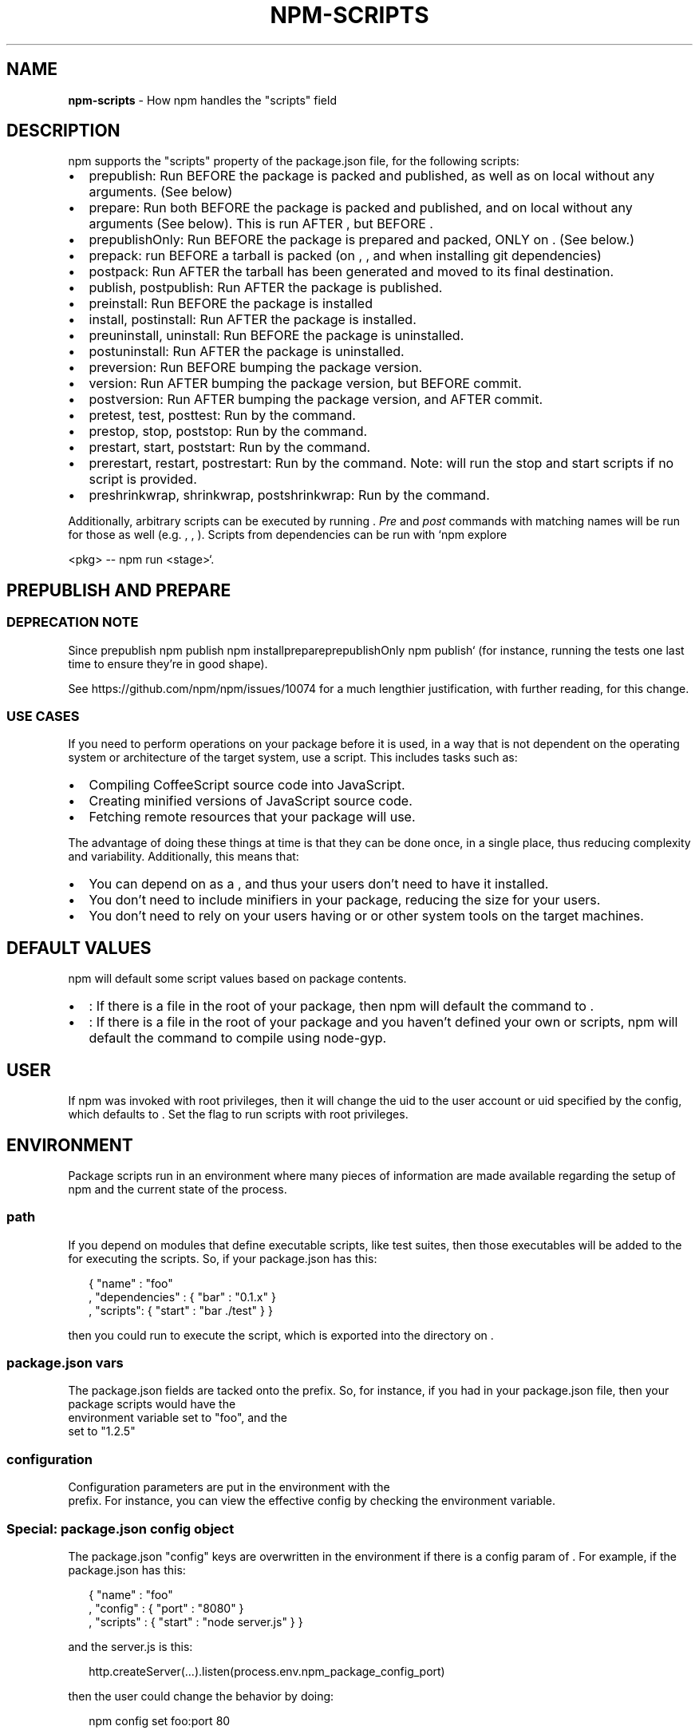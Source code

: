 .TH "NPM\-SCRIPTS" "7" "February 2018" "" ""
.SH "NAME"
\fBnpm-scripts\fR \- How npm handles the "scripts" field
.SH DESCRIPTION
.P
npm supports the "scripts" property of the package\.json file, for the
following scripts:
.RS 0
.IP \(bu 2
prepublish:
Run BEFORE the package is packed and published, as well as on local \fB\fP without any arguments\. (See below)
.IP \(bu 2
prepare:
Run both BEFORE the package is packed and published, and on local \fB\fP without any arguments (See below)\. This is run
AFTER \fB\fP, but BEFORE \fB\fP\|\.
.IP \(bu 2
prepublishOnly:
Run BEFORE the package is prepared and packed, ONLY on \fB\fP\|\. (See
below\.)
.IP \(bu 2
prepack:
run BEFORE a tarball is packed (on \fB\fP, \fB\fP, and when
installing git dependencies)
.IP \(bu 2
postpack:
Run AFTER the tarball has been generated and moved to its final destination\.
.IP \(bu 2
publish, postpublish:
Run AFTER the package is published\.
.IP \(bu 2
preinstall:
Run BEFORE the package is installed
.IP \(bu 2
install, postinstall:
Run AFTER the package is installed\.
.IP \(bu 2
preuninstall, uninstall:
Run BEFORE the package is uninstalled\.
.IP \(bu 2
postuninstall:
Run AFTER the package is uninstalled\.
.IP \(bu 2
preversion:
Run BEFORE bumping the package version\.
.IP \(bu 2
version:
Run AFTER bumping the package version, but BEFORE commit\.
.IP \(bu 2
postversion:
Run AFTER bumping the package version, and AFTER commit\.
.IP \(bu 2
pretest, test, posttest:
Run by the \fB\fP command\.
.IP \(bu 2
prestop, stop, poststop:
Run by the \fB\fP command\.
.IP \(bu 2
prestart, start, poststart:
Run by the \fB\fP command\.
.IP \(bu 2
prerestart, restart, postrestart:
Run by the \fB\fP command\. Note: \fB\fP will run the
stop and start scripts if no \fB\fP script is provided\.
.IP \(bu 2
preshrinkwrap, shrinkwrap, postshrinkwrap:
Run by the \fB\fP command\.

.RE
.P
Additionally, arbitrary scripts can be executed by running \fB\fP\|\. \fIPre\fR and \fIpost\fR commands with matching
names will be run for those as well (e\.g\. \fB\fP, \fB\fP,
\fB\fP)\. Scripts from dependencies can be run with `npm explore
.P
<pkg> \-\- npm run <stage>`\.
.SH PREPUBLISH AND PREPARE
.SS DEPRECATION NOTE
.P
Since \fB\fPprepublish\fB \fPnpm
publish\fB \fPnpm install\fB\fP\fB\fPprepare\fB\fPprepublishOnly\fB \fPnpm publish` (for instance, running the tests one last time to ensure
they're in good shape)\.
.P
See https://github\.com/npm/npm/issues/10074 for a much lengthier
justification, with further reading, for this change\.
.SS USE CASES
.P
If you need to perform operations on your package before it is used, in a way
that is not dependent on the operating system or architecture of the
target system, use a \fB\fP script\.  This includes
tasks such as:
.RS 0
.IP \(bu 2
Compiling CoffeeScript source code into JavaScript\.
.IP \(bu 2
Creating minified versions of JavaScript source code\.
.IP \(bu 2
Fetching remote resources that your package will use\.

.RE
.P
The advantage of doing these things at \fB\fP time is that they can be done once, in a
single place, thus reducing complexity and variability\.
Additionally, this means that:
.RS 0
.IP \(bu 2
You can depend on \fB\fP as a \fB\fP, and thus
your users don't need to have it installed\.
.IP \(bu 2
You don't need to include minifiers in your package, reducing
the size for your users\.
.IP \(bu 2
You don't need to rely on your users having \fB\fP or \fB\fP or
other system tools on the target machines\.

.RE
.SH DEFAULT VALUES
.P
npm will default some script values based on package contents\.
.RS 0
.IP \(bu 2
\fB\fP:
If there is a \fB\fP file in the root of your package, then npm
will default the \fB\fP command to \fB\fP\|\.
.IP \(bu 2
\fB\fP:
If there is a \fB\fP file in the root of your package and you
haven't defined your own \fB\fP or \fB\fP scripts, npm will
default the \fB\fP command to compile using node\-gyp\.

.RE
.SH USER
.P
If npm was invoked with root privileges, then it will change the uid
to the user account or uid specified by the \fB\fP config, which
defaults to \fB\fP\|\.  Set the \fB\fP flag to run scripts with
root privileges\.
.SH ENVIRONMENT
.P
Package scripts run in an environment where many pieces of information
are made available regarding the setup of npm and the current state of
the process\.
.SS path
.P
If you depend on modules that define executable scripts, like test
suites, then those executables will be added to the \fB\fP for
executing the scripts\.  So, if your package\.json has this:
.P
.RS 2
.nf
{ "name" : "foo"
, "dependencies" : { "bar" : "0\.1\.x" }
, "scripts": { "start" : "bar \./test" } }
.fi
.RE
.P
then you could run \fB\fP to execute the \fB\fP script, which is
exported into the \fB\fP directory on \fB\fP\|\.
.SS package\.json vars
.P
The package\.json fields are tacked onto the \fB\fP prefix\. So,
for instance, if you had \fB\fP in your
package\.json file, then your package scripts would have the
\fB\fP environment variable set to "foo", and the
\fB\fP set to "1\.2\.5"
.SS configuration
.P
Configuration parameters are put in the environment with the
\fB\fP prefix\. For instance, you can view the effective \fB\fP
config by checking the \fB\fP environment variable\.
.SS Special: package\.json "config" object
.P
The package\.json "config" keys are overwritten in the environment if
there is a config param of \fB\fP\|\.  For example,
if the package\.json has this:
.P
.RS 2
.nf
{ "name" : "foo"
, "config" : { "port" : "8080" }
, "scripts" : { "start" : "node server\.js" } }
.fi
.RE
.P
and the server\.js is this:
.P
.RS 2
.nf
http\.createServer(\.\.\.)\.listen(process\.env\.npm_package_config_port)
.fi
.RE
.P
then the user could change the behavior by doing:
.P
.RS 2
.nf
npm config set foo:port 80
.fi
.RE
.SS current lifecycle event
.P
Lastly, the \fB\fP environment variable is set to
whichever stage of the cycle is being executed\. So, you could have a
single script used for different parts of the process which switches
based on what's currently happening\.
.P
Objects are flattened following this format, so if you had
\fB\fP in your package\.json, then you'd
see this in the script:
.P
.RS 2
.nf
process\.env\.npm_package_scripts_install === "foo\.js"
.fi
.RE
.SH EXAMPLES
.P
For example, if your package\.json contains this:
.P
.RS 2
.nf
{ "scripts" :
  { "install" : "scripts/install\.js"
  , "postinstall" : "scripts/install\.js"
  , "uninstall" : "scripts/uninstall\.js"
  }
}
.fi
.RE
.P
then \fB\fP will be called for the install
and post\-install stages of the lifecycle, and \fB\fP
will be called when the package is uninstalled\.  Since
\fB\fP is running for two different phases, it would
be wise in this case to look at the \fB\fP environment
variable\.
.P
If you want to run a make command, you can do so\.  This works just
fine:
.P
.RS 2
.nf
{ "scripts" :
  { "preinstall" : "\./configure"
  , "install" : "make && make install"
  , "test" : "make test"
  }
}
.fi
.RE
.SH EXITING
.P
Scripts are run by passing the line as a script argument to \fB\fP\|\.
.P
If the script exits with a code other than 0, then this will abort the
process\.
.P
Note that these script files don't have to be nodejs or even
javascript programs\. They just have to be some kind of executable
file\.
.SH HOOK SCRIPTS
.P
If you want to run a specific script at a specific lifecycle event for
ALL packages, then you can use a hook script\.
.P
Place an executable file at \fB\fP, and
it'll get run for all packages when they are going through that point
in the package lifecycle for any packages installed in that root\.
.P
Hook scripts are run exactly the same way as package\.json scripts\.
That is, they are in a separate child process, with the env described
above\.
.SH BEST PRACTICES
.RS 0
.IP \(bu 2
Don't exit with a non\-zero error code unless you \fIreally\fR mean it\.
Except for uninstall scripts, this will cause the npm action to
fail, and potentially be rolled back\.  If the failure is minor or
only will prevent some optional features, then it's better to just
print a warning and exit successfully\.
.IP \(bu 2
Try not to use scripts to do what npm can do for you\.  Read through
\fB\fP to see all the things that you can specify and enable
by simply describing your package appropriately\.  In general, this
will lead to a more robust and consistent state\.
.IP \(bu 2
Inspect the env to determine where to put things\.  For instance, if
the \fB\fP environment variable is set to \fB\fP, then
don't try to install executables into \fB\fP\|\.  The user
probably set it up that way for a reason\.
.IP \(bu 2
Don't prefix your script commands with "sudo"\.  If root permissions
are required for some reason, then it'll fail with that error, and
the user will sudo the npm command in question\.
.IP \(bu 2
Don't use \fB\fP\|\. Use a \fB\fP file for compilation, and \fB\fP
for anything else\. You should almost never have to explicitly set a
preinstall or install script\. If you are doing this, please consider if
there is another option\. The only valid use of \fB\fP or \fB\fP
scripts is for compilation which must be done on the target architecture\.

.RE
.SH SEE ALSO
.RS 0
.IP \(bu 2
npm help run\-script
.IP \(bu 2
npm help 5 package\.json
.IP \(bu 2
npm help 7 developers
.IP \(bu 2
npm help install

.RE

